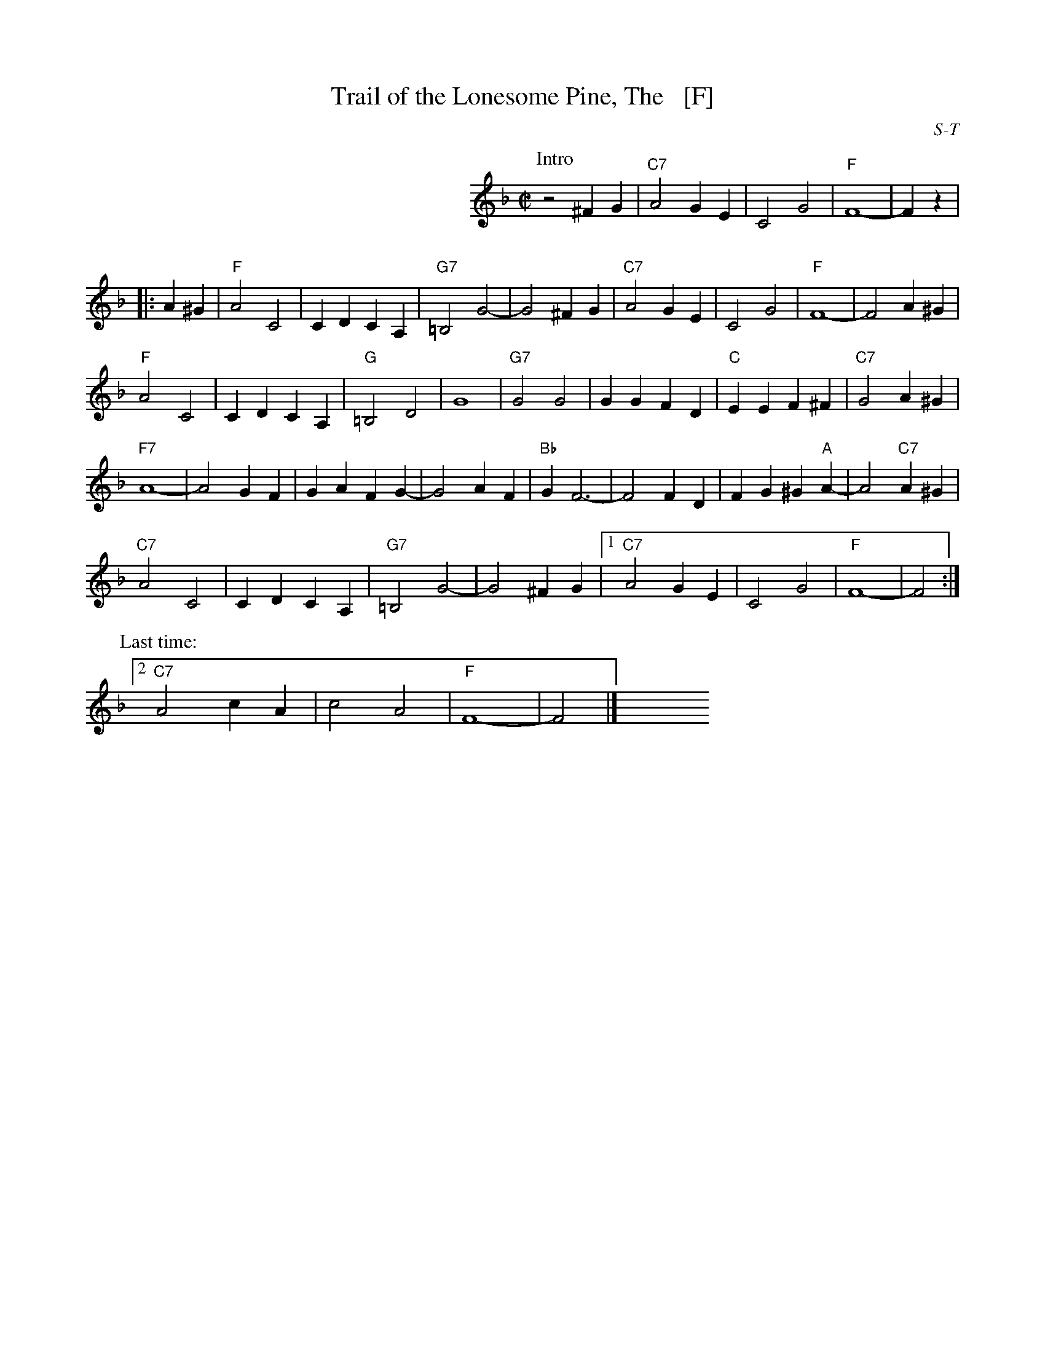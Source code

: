 X: 44
T: Trail of the Lonesome Pine, The   [F]
I: RJ S-T F square
C: S-T
M: C|
Z: Transcribed to abc by Mary Lou Knack
R: march
K: F
P: Intro
%%stretchlast no
%%indent 300
z4 ^F2G2| "C7"A4 G2E2| C4 G4| "F"F8-| F2z2 |
P:
|: A2^G2|\
"F"A4 C4 | C2D2 C2A,2 | "G7"=B,4 G4- | G4 ^F2G2 | "C7"A4 G2E2 | C4 G4 | "F"F8- | F4 A2^G2 | 
"F"A4 C4 | C2D2 C2A,2 | "G"=B,4 D4 | G8 | "G7"G4 G4 | G2G2 F2D2 | "C"E2E2 F2^F2 | "C7"G4 A2^G2 | 
"F7"A8- | A4 G2F2 | G2A2 F2G2- | G4 A2F2 | "Bb"G2 F6- | F4 F2D2 | F2G2 ^G2"A"A2- | A4 "C7"A2^G2 | 
"C7"A4 C4 | C2D2 C2A,2 | "G7"=B,4 G4- | G4 ^F2G2 |[1 "C7"A4 G2E2 | C4 G4 | "F"F8- | F4 :| 
P: Last time:
[2 "C7"A4 c2A2 | c4 A4 | "F"F8- | F4 |] y8 y8 y8 y8 y8 y8 y8 y8
% text 9/1/98
